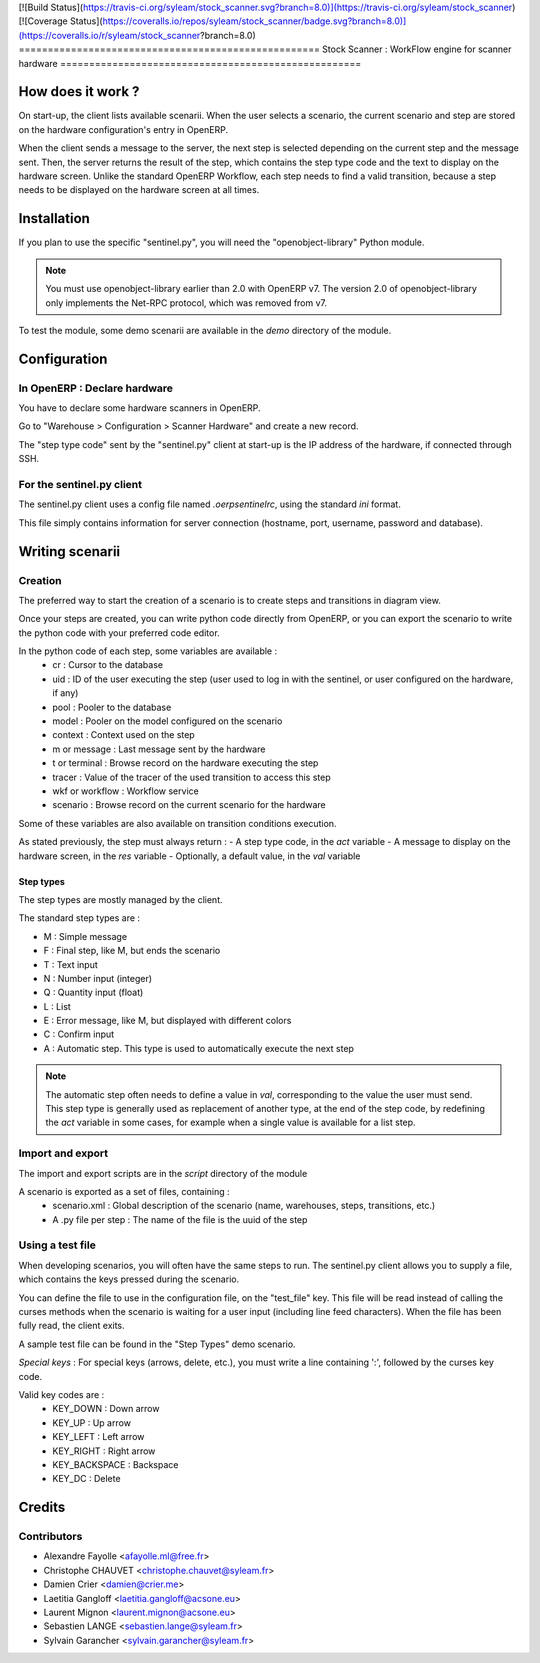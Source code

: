 [![Build Status](https://travis-ci.org/syleam/stock_scanner.svg?branch=8.0)](https://travis-ci.org/syleam/stock_scanner)
[![Coverage Status](https://coveralls.io/repos/syleam/stock_scanner/badge.svg?branch=8.0)](https://coveralls.io/r/syleam/stock_scanner?branch=8.0)
====================================================
Stock Scanner : WorkFlow engine for scanner hardware
====================================================

How does it work ?
==================

On start-up, the client lists available scenarii.
When the user selects a scenario, the current scenario and step are stored on the hardware configuration's entry in OpenERP.

When the client sends a message to the server, the next step is selected depending on the current step and the message sent.
Then, the server returns the result of the step, which contains the step type code and the text to display on the hardware screen.
Unlike the standard OpenERP Workflow, each step needs to find a valid transition, because a step needs to be displayed on the hardware screen at all times.

Installation
============

If you plan to use the specific "sentinel.py", you will need the "openobject-library" Python module.

.. note::

   You must use openobject-library earlier than 2.0 with OpenERP v7.
   The version 2.0 of openobject-library only implements the Net-RPC protocol, which was removed from v7.

To test the module, some demo scenarii are available in the `demo` directory of the module.

Configuration
=============

In OpenERP : Declare hardware
-----------------------------

You have to declare some hardware scanners in OpenERP.

Go to "Warehouse > Configuration > Scanner Hardware" and create a new record.

The "step type code" sent by the "sentinel.py" client at start-up is the IP address of the hardware, if connected through SSH.

For the sentinel.py client
--------------------------

The sentinel.py client uses a config file named `.oerpsentinelrc`, using the standard `ini` format.

This file simply contains information for server connection (hostname, port, username, password and database).

Writing scenarii
================

Creation
--------

The preferred way to start the creation of a scenario is to create steps and transitions in diagram view.

Once your steps are created, you can write python code directly from OpenERP, or you can export the scenario to write the python code with your preferred code editor.

In the python code of each step, some variables are available :
    - cr : Cursor to the database
    - uid : ID of the user executing the step (user used to log in with the sentinel, or user configured on the hardware, if any)
    - pool : Pooler to the database
    - model : Pooler on the model configured on the scenario
    - context : Context used on the step
    - m or message : Last message sent by the hardware
    - t or terminal : Browse record on the hardware executing the step
    - tracer : Value of the tracer of the used transition to access this step
    - wkf or workflow : Workflow service
    - scenario : Browse record on the current scenario for the hardware

Some of these variables are also available on transition conditions execution.

As stated previously, the step must always return :
- A step type code, in the `act` variable
- A message to display on the hardware screen, in the `res` variable
- Optionally, a default value, in the `val` variable

Step types
~~~~~~~~~~

The step types are mostly managed by the client.

The standard step types are :

- M : Simple message
- F : Final step, like M, but ends the scenario
- T : Text input
- N : Number input (integer)
- Q : Quantity input (float)
- L : List
- E : Error message, like M, but displayed with different colors
- C : Confirm input
- A : Automatic step. This type is used to automatically execute the next step

.. note::

   The automatic step often needs to define a value in `val`, corresponding to the value the user must send.
   This step type is generally used as replacement of another type, at the end of the step code, by redefining the `act` variable in some cases, for example when a single value is available for a list step.

Import and export
-----------------

The import and export scripts are in the `script` directory of the module

A scenario is exported as a set of files, containing :
    - scenario.xml : Global description of the scenario (name, warehouses, steps, transitions, etc.)
    - A .py file per step : The name of the file is the uuid of the step

Using a test file
-----------------

When developing scenarios, you will often have the same steps to run.
The sentinel.py client allows you to supply a file, which contains the keys pressed during the scenario.

You can define the file to use in the configuration file, on the "test_file" key.
This file will be read instead of calling the curses methods when the scenario is waiting for a user input (including line feed characters).
When the file has been fully read, the client exits.

A sample test file can be found in the "Step Types" demo scenario.

*Special keys* :
For special keys (arrows, delete, etc.), you must write a line containing ':', followed by the curses key code.

Valid key codes are :
    - KEY_DOWN : Down arrow
    - KEY_UP : Up arrow
    - KEY_LEFT : Left arrow
    - KEY_RIGHT : Right arrow
    - KEY_BACKSPACE : Backspace
    - KEY_DC : Delete
Credits
=======

Contributors
------------
* Alexandre Fayolle <afayolle.ml@free.fr>
* Christophe CHAUVET <christophe.chauvet@syleam.fr>
* Damien Crier <damien@crier.me>
* Laetitia Gangloff <laetitia.gangloff@acsone.eu>
* Laurent Mignon <laurent.mignon@acsone.eu>
* Sebastien LANGE <sebastien.lange@syleam.fr>
* Sylvain Garancher <sylvain.garancher@syleam.fr>
